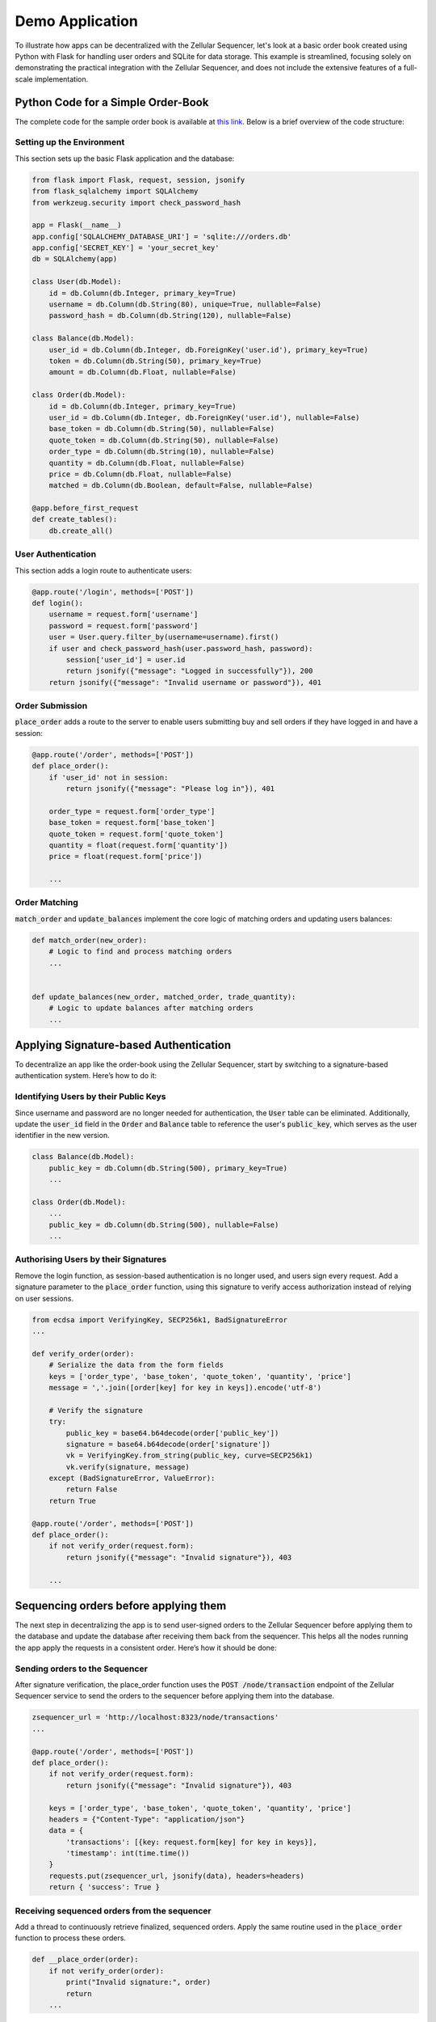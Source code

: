 Demo Application
================

To illustrate how apps can be decentralized with the Zellular Sequencer, let's look at a basic order book created using Python with Flask for handling user orders and SQLite for data storage. This example is streamlined, focusing solely on demonstrating the practical integration with the Zellular Sequencer, and does not include the extensive features of a full-scale implementation.

Python Code for a Simple Order-Book
-----------------------------------

The complete code for the sample order book is available at `this link <https://github.com/siftal/zsequencer/blob/18ba23dda29813820d658c5033ad945784f88b31/docs/codes/order_book.py>`_. Below is a brief overview of the code structure:

Setting up the Environment
~~~~~~~~~~~~~~~~~~~~~~~~~~

This section sets up the basic Flask application and the database:

.. code-block:: python

    from flask import Flask, request, session, jsonify
    from flask_sqlalchemy import SQLAlchemy
    from werkzeug.security import check_password_hash

    app = Flask(__name__)
    app.config['SQLALCHEMY_DATABASE_URI'] = 'sqlite:///orders.db'
    app.config['SECRET_KEY'] = 'your_secret_key'
    db = SQLAlchemy(app)

    class User(db.Model):
        id = db.Column(db.Integer, primary_key=True)
        username = db.Column(db.String(80), unique=True, nullable=False)
        password_hash = db.Column(db.String(120), nullable=False)

    class Balance(db.Model):
        user_id = db.Column(db.Integer, db.ForeignKey('user.id'), primary_key=True)
        token = db.Column(db.String(50), primary_key=True)
        amount = db.Column(db.Float, nullable=False)

    class Order(db.Model):
        id = db.Column(db.Integer, primary_key=True)
        user_id = db.Column(db.Integer, db.ForeignKey('user.id'), nullable=False)
        base_token = db.Column(db.String(50), nullable=False)
        quote_token = db.Column(db.String(50), nullable=False)
        order_type = db.Column(db.String(10), nullable=False)
        quantity = db.Column(db.Float, nullable=False)
        price = db.Column(db.Float, nullable=False)
        matched = db.Column(db.Boolean, default=False, nullable=False)

    @app.before_first_request
    def create_tables():
        db.create_all()

User Authentication
~~~~~~~~~~~~~~~~~~~

This section adds a login route to authenticate users:

.. code-block:: python

    @app.route('/login', methods=['POST'])
    def login():
        username = request.form['username']
        password = request.form['password']
        user = User.query.filter_by(username=username).first()
        if user and check_password_hash(user.password_hash, password):
            session['user_id'] = user.id
            return jsonify({"message": "Logged in successfully"}), 200
        return jsonify({"message": "Invalid username or password"}), 401

Order Submission
~~~~~~~~~~~~~~~~

:code:`place_order` adds a route to the server to enable users submitting buy and sell orders if they have logged in and have a session:

.. code-block:: python

    @app.route('/order', methods=['POST'])
    def place_order():
        if 'user_id' not in session:
            return jsonify({"message": "Please log in"}), 401

        order_type = request.form['order_type']
        base_token = request.form['base_token']
        quote_token = request.form['quote_token']
        quantity = float(request.form['quantity'])
        price = float(request.form['price'])

        ...


Order Matching
~~~~~~~~~~~~~~

:code:`match_order` and :code:`update_balances` implement the core logic of matching orders and updating users balances:

.. code-block:: python

    def match_order(new_order):
        # Logic to find and process matching orders
        ...


    def update_balances(new_order, matched_order, trade_quantity):
        # Logic to update balances after matching orders
        ...


Applying Signature-based Authentication
---------------------------------------

To decentralize an app like the order-book using the Zellular Sequencer, start by switching to a signature-based authentication system. Here’s how to do it:

Identifying Users by their Public Keys
~~~~~~~~~~~~~~~~~~~~~~~~~~~~~~~~~~~~~~

Since username and password are no longer needed for authentication, the :code:`User` table can be eliminated. Additionally, update the :code:`user_id` field in the :code:`Order` and :code:`Balance` table to reference the user's :code:`public_key`, which serves as the user identifier in the new version.

.. code-block:: python

    class Balance(db.Model):
        public_key = db.Column(db.String(500), primary_key=True)
        ...

    class Order(db.Model):
        ...
        public_key = db.Column(db.String(500), nullable=False)
        ...

Authorising Users by their Signatures
~~~~~~~~~~~~~~~~~~~~~~~~~~~~~~~~~~~~~

Remove the login function, as session-based authentication is no longer used, and users sign every request. Add a signature parameter to the :code:`place_order` function, using this signature to verify access authorization instead of relying on user sessions.

.. code-block:: python

    from ecdsa import VerifyingKey, SECP256k1, BadSignatureError
    ...

    def verify_order(order):
        # Serialize the data from the form fields
        keys = ['order_type', 'base_token', 'quote_token', 'quantity', 'price']
        message = ','.join([order[key] for key in keys]).encode('utf-8')

        # Verify the signature
        try:
            public_key = base64.b64decode(order['public_key'])
            signature = base64.b64decode(order['signature'])
            vk = VerifyingKey.from_string(public_key, curve=SECP256k1)
            vk.verify(signature, message)
        except (BadSignatureError, ValueError):
            return False
        return True

    @app.route('/order', methods=['POST'])
    def place_order():
        if not verify_order(request.form):
            return jsonify({"message": "Invalid signature"}), 403

        ...

Sequencing orders before applying them
---------------------------------------

The next step in decentralizing the app is to send user-signed orders to the Zellular Sequencer before applying them to the database and update the database after receiving them back from the sequencer. This helps all the nodes running the app apply the requests in a consistent order. Here’s how it should be done:

Sending orders to the Sequencer
~~~~~~~~~~~~~~~~~~~~~~~~~~~~~~~~~~~~~

After signature verification, the place_order function uses the :code:`POST /node/transaction` endpoint of the Zellular Sequencer service to send the orders to the sequencer before applying them into the database.


.. code-block:: python

    zsequencer_url = 'http://localhost:8323/node/transactions'
    ...

    @app.route('/order', methods=['POST'])
    def place_order():
        if not verify_order(request.form):
            return jsonify({"message": "Invalid signature"}), 403

        keys = ['order_type', 'base_token', 'quote_token', 'quantity', 'price']
        headers = {"Content-Type": "application/json"}
        data = {
            'transactions': [{key: request.form[key] for key in keys}],
            'timestamp': int(time.time())
        }
        requests.put(zsequencer_url, jsonify(data), headers=headers)
        return { 'success': True }

Receiving sequenced orders from the sequencer
~~~~~~~~~~~~~~~~~~~~~~~~~~~~~~~~~~~~~~~~~~~~~

Add a thread to continuously retrieve finalized, sequenced orders. Apply the same routine used in the :code:`place_order` function to process these orders.

.. code-block:: python

    def __place_order(order):
        if not verify_order(order):
            print("Invalid signature:", order)
            return
        ...

The complete code for the decentralized version of the sample order book can be accessed `here <https://github.com/siftal/zsequencer/blob/main/docs/codes/order_book.py>`_. Additionally, you can view the GitHub comparison between the centralized and decentralized versions `here <https://github.com/siftal/zsequencer/compare/18ba23d..39a1a42>`_. As demonstrated, integrating the Zellular Sequencer into your apps is straightforward and accessible for any Python developer, without requiring deep expertise in blockchain or smart contracts.